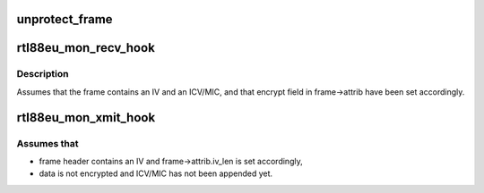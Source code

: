 .. -*- coding: utf-8; mode: rst -*-
.. src-file: drivers/staging/rtl8188eu/os_dep/mon.c

.. _`unprotect_frame`:

unprotect_frame
===============

.. c:function:: void unprotect_frame(struct sk_buff *skb, int iv_len, int icv_len)

    unset Protected flag and strip off IV and ICV/MIC

    :param struct sk_buff \*skb:
        *undescribed*

    :param int iv_len:
        *undescribed*

    :param int icv_len:
        *undescribed*

.. _`rtl88eu_mon_recv_hook`:

rtl88eu_mon_recv_hook
=====================

.. c:function:: void rtl88eu_mon_recv_hook(struct net_device *dev, struct recv_frame *frame)

    forward received frame to the monitor interface

    :param struct net_device \*dev:
        *undescribed*

    :param struct recv_frame \*frame:
        *undescribed*

.. _`rtl88eu_mon_recv_hook.description`:

Description
-----------

Assumes that the frame contains an IV and an ICV/MIC, and that
encrypt field in frame->attrib have been set accordingly.

.. _`rtl88eu_mon_xmit_hook`:

rtl88eu_mon_xmit_hook
=====================

.. c:function:: void rtl88eu_mon_xmit_hook(struct net_device *dev, struct xmit_frame *frame, uint frag_len)

    forward trasmitted frame to the monitor interface

    :param struct net_device \*dev:
        *undescribed*

    :param struct xmit_frame \*frame:
        *undescribed*

    :param uint frag_len:
        *undescribed*

.. _`rtl88eu_mon_xmit_hook.assumes-that`:

Assumes that
------------

- frame header contains an IV and frame->attrib.iv_len is set accordingly,
- data is not encrypted and ICV/MIC has not been appended yet.

.. This file was automatic generated / don't edit.

